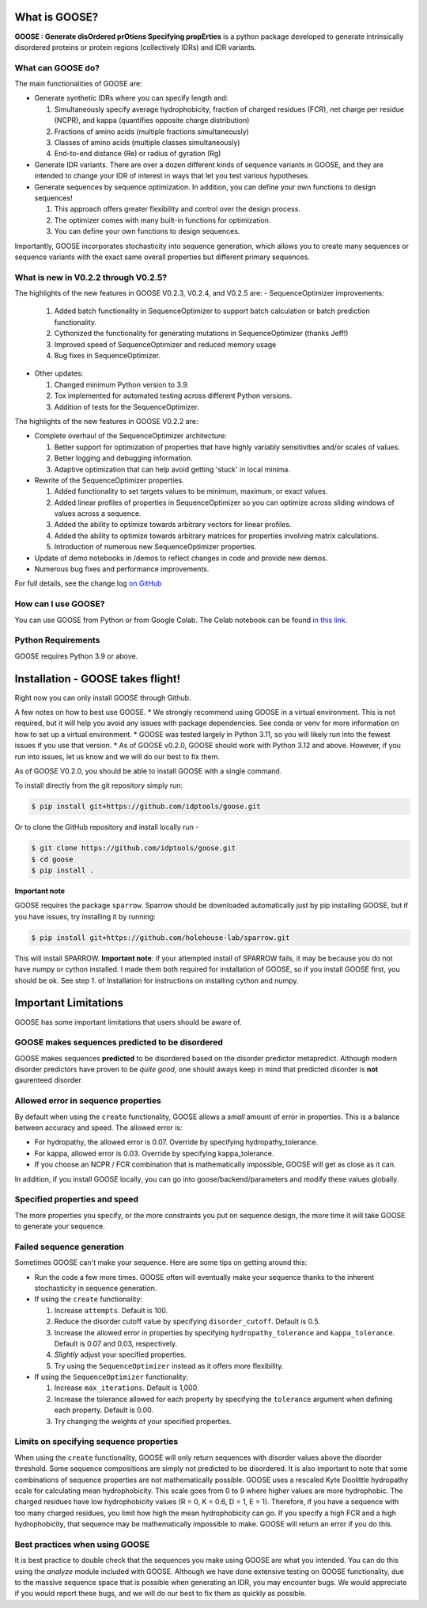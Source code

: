 What is GOOSE?
===============
**GOOSE : Generate disOrdered prOtiens Specifying propErties** is a python package developed to generate intrinsically disordered proteins or protein regions (collectively IDRs) and IDR variants.

What can GOOSE do?
--------------------
The main functionalities of GOOSE are:

- Generate synthetic IDRs where you can specify length and:

  #. Simultaneously specify average hydrophobicity, fraction of charged residues (FCR), net charge per residue (NCPR), and kappa (quantifies opposite charge distribution)  
  #. Fractions of amino acids (multiple fractions simultaneously)  
  #. Classes of amino acids (multiple classes simultaneously)  
  #. End-to-end distance (Re) or radius of gyration (Rg)  

- Generate IDR variants. There are over a dozen different kinds of sequence variants in GOOSE, and they are intended to change your IDR of interest in ways that let you test various hypotheses.  
- Generate sequences by sequence optimization.  In addition, you can define your own functions to design sequences!

  #. This approach offers greater flexibility and control over the design process.
  #. The optimizer comes with many built-in functions for optimization.  
  #. You can define your own functions to design sequences.

Importantly, GOOSE incorporates stochasticity into sequence generation, which allows you to create many sequences or sequence variants with the exact same overall properties but different primary sequences. 

What is new in V0.2.2 through V0.2.5?
--------------------------------------
The highlights of the new features in GOOSE V0.2.3, V0.2.4, and V0.2.5 are:
- SequenceOptimizer improvements:

  #. Added batch functionality in SequenceOptimizer to support batch calculation or batch prediction functionality.
  #. Cythonized the functionality for generating mutations in SequenceOptimizer (thanks Jeff!) 
  #. Improved speed of SequenceOptimizer and reduced memory usage
  #. Bug fixes in SequenceOptimizer.

- Other updates:  

  #. Changed minimum Python version to 3.9.
  #. Tox implemented for automated testing across different Python versions.
  #. Addition of tests for the SequenceOptimizer.

The highlights of the new features in GOOSE V0.2.2 are:

- Complete overhaul of the SequenceOptimizer architecture:

  #. Better support for optimization of properties that have highly variably sensitivities and/or scales of values.
  #. Better logging and debugging information.
  #. Adaptive optimization that can help avoid getting 'stuck' in local minima.

- Rewrite of the SequenceOptimizer properties.

  #. Added functionality to set targets values to be minimum, maximum, or exact values. 
  #. Added linear profiles of properties in SequenceOptimizer so you can optimize across sliding windows of values across a sequence.
  #. Added the ability to optimize towards arbitrary vectors for linear profiles. 
  #. Added the ability to optimize towards arbitrary matrices for properties involving matrix calculations. 
  #. Introduction of numerous new SequenceOptimizer properties. 

- Update of demo notebooks in /demos to reflect changes in code and provide new demos. 
- Numerous bug fixes and performance improvements.


For full details, see the change log `on GitHub <https://github.com/idptools/goose>`_ 

How can I use GOOSE?
--------------------
You can use GOOSE from Python or from Google Colab. The Colab notebook can be found `in this link <https://colab.research.google.com/drive/1U9B-TfoNEZbbjhPUG5lrMPS0JL0nDB3o?usp=sharing>`_.

Python Requirements
--------------------
GOOSE requires Python 3.9 or above.

Installation - GOOSE takes flight!
===================================
Right now you can only install GOOSE through Github. 

A few notes on how to best use GOOSE.
* We strongly recommend using GOOSE in a virtual environment. This is not required, but it will help you avoid any issues with package dependencies. See conda or venv for more information on how to set up a virtual environment.
* GOOSE was tested largely in Python 3.11, so you will likely run into the fewest issues if you use that version. 
* As of GOOSE v0.2.0, GOOSE should work with Python 3.12 and above. However, if you run into issues, let us know and we will do our best to fix them.

As of GOOSE V0.2.0, you should be able to install GOOSE with a single command. 

To install directly from the git repository simply run:

.. code-block:: bash

    $ pip install git+https://github.com/idptools/goose.git

Or to clone the GitHub repository and install locally run - 

.. code-block:: bash

    $ git clone https://github.com/idptools/goose.git
    $ cd goose
    $ pip install .

**Important note**

GOOSE requires the package ``sparrow``. Sparrow should be downloaded automatically just by pip installing GOOSE, but if you have issues, try installing it by running:

.. code-block:: bash

    $ pip install git+https://github.com/holehouse-lab/sparrow.git

This will install SPARROW. **Important note**: if your attempted install of SPARROW fails, it may be because you do not have numpy or cython installed. I made them both required for installation of GOOSE, so if you install GOOSE first, you should be ok. See step 1. of Installation for instructions on installing cython and numpy. 


Important Limitations
======================
GOOSE has some important limitations that users should be aware of. 

GOOSE makes sequences predicted to be disordered
-------------------------------------------------
GOOSE makes sequences **predicted** to be disordered based on the disorder predictor metapredict. Although modern disorder predictors have proven to be *quite good*, one should aways keep in mind that predicted disorder is **not** gaurenteed disorder. 

Allowed error in sequence properties
-------------------------------------
By default when using the ``create`` functionality, GOOSE allows a *small* amount of error in properties. This is a balance between accuracy and speed. The allowed error is:

* For hydropathy, the allowed error is 0.07. Override by specifying hydropathy_tolerance.
* For kappa, allowed error is 0.03. Override by specifying kappa_tolerance.
* If you choose an NCPR / FCR combination that is mathematically impossible, GOOSE will get as close as it can.

In addition, if you install GOOSE locally, you can go into goose/backend/parameters and modify these values globally.

Specified properties and speed
-------------------------------------
The more properties you specify, or the more constraints you put on sequence design, the more time it will take GOOSE to generate your sequence. 

Failed sequence generation
---------------------------
Sometimes GOOSE can't make your sequence. Here are some tips on getting around this:

- Run the code a few more times. GOOSE often will eventually make your sequence thanks to the inherent stochasticity in sequence generation. 
- If using the ``create`` functionality:

  #. Increase ``attempts``. Default is 100.
  #. Reduce the disorder cutoff value by specifying ``disorder_cutoff``. Default is 0.5.
  #. Increase the allowed error in properties by specifying ``hydropathy_tolerance`` and ``kappa_tolerance``. Default is 0.07 and 0.03, respectively.
  #. *Slightly* adjust your specified properties. 
  #. Try using the ``SequenceOptimizer`` instead as it offers more flexibility.

- If using the ``SequenceOptimizer`` functionality:

  #. Increase ``max_iterations``. Default is 1,000.
  #. Increase the tolerance allowed for each property by specifying the ``tolerance`` argument when defining each property. Default is 0.00.
  #. Try changing the weights of your specified properties. 


Limits on specifying sequence properties
-----------------------------------------
When using the ``create`` functionality, GOOSE will only return sequences with disorder values above the disorder threshold. Some sequence compositions are simply not predicted to be disordered. It is also important to note that some combinations of sequence properties are not mathematically possible. GOOSE uses a rescaled Kyte Doolittle hydropathy scale for calculating mean hydrophobicity. This scale goes from 0 to 9 where higher values are more hydrophobic. The charged residues have low hydrophobicity values (R = 0, K = 0.6, D = 1, E = 1). Therefore, if you have a sequence with too many charged residues, you limit how high the mean hydrophobicity can go. If you specify a high FCR and a high hydrophobicity, that sequence may be mathematically impossible to make. GOOSE will return an error if you do this. 

Best practices when using GOOSE
--------------------------------
It is best practice to double check that the sequences you make using GOOSE are what you intended. You can do this using the *analyze* module included with GOOSE. Although we have done extensive testing on GOOSE functionality, due to the massive sequence space that is possible when generating an IDR, you may encounter bugs. We would appreciate if you would report these bugs, and we will do our best to fix them as quickly as possible.
